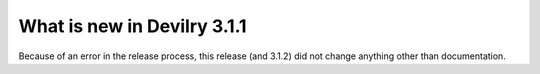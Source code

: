 ############################
What is new in Devilry 3.1.1
############################

Because of an error in the release process, this release (and 3.1.2) did not
change anything other than documentation.
